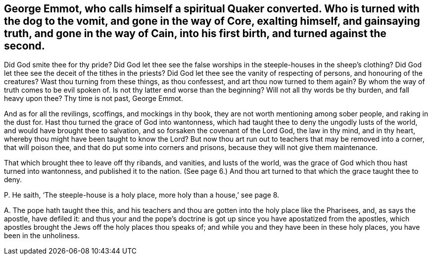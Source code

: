 [#ch-4.style-blurb, short="George Emmot"]
== George Emmot, who calls himself a spiritual Quaker converted. Who is turned with the dog to the vomit, and gone in the way of Core, exalting himself, and gainsaying truth, and gone in the way of Cain, into his first birth, and turned against the second.

Did God smite thee for thy pride?
Did God let thee see the false worships in the steeple-houses in the sheep`'s clothing?
Did God let thee see the deceit of the tithes in the priests?
Did God let thee see the vanity of respecting of persons, and honouring of the creatures?
Wast thou turning from these things, as thou confessest,
and art thou now turned to them again?
By whom the way of truth comes to be evil spoken of.
Is not thy latter end worse than the beginning?
Will not all thy words be thy burden, and fall heavy upon thee?
Thy time is not past, George Emmot.

And as for all the revilings, scoffings, and mockings in thy book,
they are not worth mentioning among sober people, and raking in the dust for.
Hast thou turned the grace of God into wantonness,
which had taught thee to deny the ungodly lusts of the world,
and would have brought thee to salvation, and so forsaken the covenant of the Lord God,
the law in thy mind, and in thy heart,
whereby thou might have been taught to know the Lord?
But now thou art run out to teachers that may be removed into a corner,
that will poison thee, and that do put some into corners and prisons,
because they will not give them maintenance.

That which brought thee to leave off thy ribands, and vanities, and lusts of the world,
was the grace of God which thou hast turned into wantonness,
and published it to the nation.
(See page 6.) And thou art turned to that which the grace taught thee to deny.

[.discourse-part]
P+++.+++ He saith, '`The steeple-house is a holy place, more holy than a house,`' see page 8.

[.discourse-part]
A+++.+++ The pope hath taught thee this,
and his teachers and thou are gotten into the holy place like the Pharisees, and,
as says the apostle, have defiled it:
and thus your and the pope`'s doctrine is got up
since you have apostatized from the apostles,
which apostles brought the Jews off the holy places thou speaks of;
and while you and they have been in these holy places, you have been in the unholiness.
